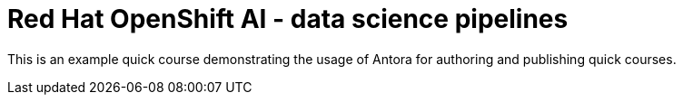 = *Red{nbsp}Hat OpenShift AI* - data science pipelines
:navtitle: Home


This is an example quick course demonstrating the usage of Antora for authoring and publishing quick courses.